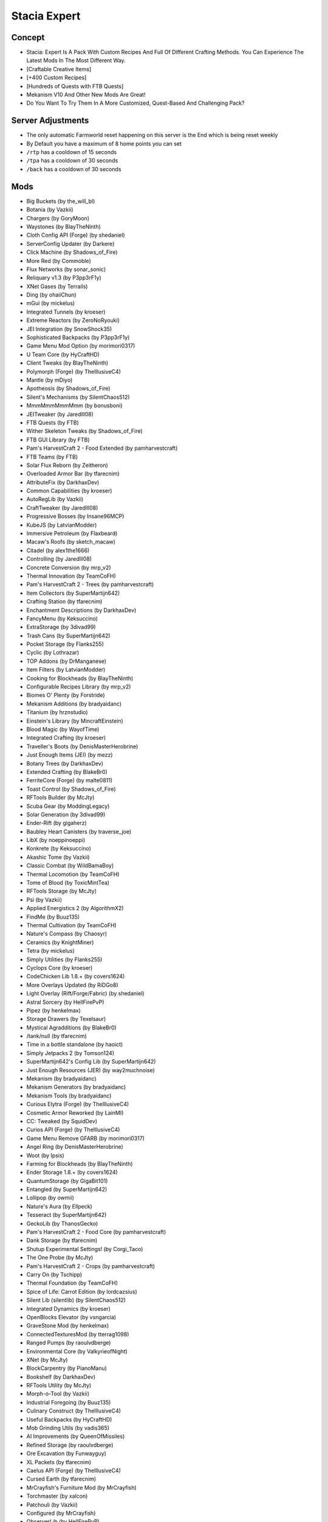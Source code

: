 Stacia Expert
=============

Concept
-------
* Stacia: Expert Is A Pack With Custom Recipes And Full Of Different Crafting Methods. You Can Experience The Latest Mods In The Most Different Way.
* [Craftable Creative Items]
* [+400 Custom Recipes]
* [Hundreds of Quests with FTB Quests]
* Mekanism V10 And Other New Mods Are Great!
* Do You Want To Try Them In A More Customized, Quest-Based And Challenging Pack?

Server Adjustments
------------------
* The only automatic Farmworld reset happening on this server is the End which is being reset weekly
* By Default you have a maximum of 8 home points you can set
* ``/rtp`` has a cooldown of 15 seconds
* ``/tpa`` has a cooldown of 30 seconds
* ``/back`` has a cooldown of 30 seconds


Mods
----
* Big Buckets (by the_will_bl)
* Botania (by Vazkii)
* Chargers (by GoryMoon)
* Waystones (by BlayTheNinth)
* Cloth Config API (Forge) (by shedaniel)
* ServerConfig Updater (by Darkere)
* Click Machine (by Shadows_of_Fire)
* More Red (by Commoble)
* Flux Networks (by sonar_sonic)
* Reliquary v1.3 (by P3pp3rF1y)
* XNet Gases (by Terrails)
* Ding (by ohaiiChun)
* mGui (by mickelus)
* Integrated Tunnels (by kroeser)
* Extreme Reactors (by ZeroNoRyouki)
* JEI Integration (by SnowShock35)
* Sophisticated Backpacks (by P3pp3rF1y)
* Game Menu Mod Option (by morimori0317)
* U Team Core (by HyCraftHD)
* Client Tweaks (by BlayTheNinth)
* Polymorph (Forge) (by TheIllusiveC4)
* Mantle (by mDiyo)
* Apotheosis (by Shadows_of_Fire)
* Silent's Mechanisms (by SilentChaos512)
* MmmMmmMmmMmm (by bonusboni)
* JEITweaker (by Jaredlll08)
* FTB Quests (by FTB)
* Wither Skeleton Tweaks (by Shadows_of_Fire)
* FTB GUI Library (by FTB)
* Pam's HarvestCraft 2 - Food Extended (by pamharvestcraft)
* FTB Teams (by FTB)
* Solar Flux Reborn (by Zeitheron)
* Overloaded Armor Bar (by tfarecnim)
* AttributeFix (by DarkhaxDev)
* Common Capabilities (by kroeser)
* AutoRegLib (by Vazkii)
* CraftTweaker (by Jaredlll08)
* Progressive Bosses (by Insane96MCP)
* KubeJS (by LatvianModder)
* Immersive Petroleum (by Flaxbeard)
* Macaw's Roofs (by sketch_macaw)
* Citadel (by alex1the1666)
* Controlling (by Jaredlll08)
* Concrete Conversion (by mrp_v2)
* Thermal Innovation (by TeamCoFH)
* Pam's HarvestCraft 2 - Trees (by pamharvestcraft)
* Item Collectors (by SuperMartijn642)
* Crafting Station (by tfarecnim)
* Enchantment Descriptions (by DarkhaxDev)
* FancyMenu (by Keksuccino)
* ExtraStorage (by 3divad99)
* Trash Cans (by SuperMartijn642)
* Pocket Storage (by Flanks255)
* Cyclic (by Lothrazar)
* TOP Addons (by DrManganese)
* Item Filters (by LatvianModder)
* Cooking for Blockheads (by BlayTheNinth)
* Configurable Recipes Library (by mrp_v2)
* Biomes O' Plenty (by Forstride)
* Mekanism Additions (by bradyaidanc)
* Titanium (by hrznstudio)
* Einstein's Library (by MincraftEinstein)
* Blood Magic (by WayofTime)
* Integrated Crafting (by kroeser)
* Traveller's Boots (by DenisMasterHerobrine)
* Just Enough Items (JEI) (by mezz)
* Botany Trees (by DarkhaxDev)
* Extended Crafting (by BlakeBr0)
* FerriteCore (Forge) (by malte0811)
* Toast Control (by Shadows_of_Fire)
* RFTools Builder (by McJty)
* Scuba Gear (by ModdingLegacy)
* Solar Generation (by 3divad99)
* Ender-Rift (by gigaherz)
* Baubley Heart Canisters (by traverse_joe)
* LibX (by noeppinoeppi)
* Konkrete (by Keksuccino)
* Akashic Tome (by Vazkii)
* Classic Combat (by WildBamaBoy)
* Thermal Locomotion (by TeamCoFH)
* Tome of Blood (by ToxicMintTea)
* RFTools Storage (by McJty)
* Psi (by Vazkii)
* Applied Energistics 2 (by AlgorithmX2)
* FindMe (by Buuz135)
* Thermal Cultivation (by TeamCoFH)
* Nature's Compass (by Chaosyr)
* Ceramics (by KnightMiner)
* Tetra (by mickelus)
* Simply Utilities (by Flanks255)
* Cyclops Core (by kroeser)
* CodeChicken Lib 1.8.+ (by covers1624)
* More Overlays Updated (by RiDGo8)
* Light Overlay (Rift/Forge/Fabric) (by shedaniel)
* Astral Sorcery (by HellFirePvP)
* Pipez (by henkelmax)
* Storage Drawers (by Texelsaur)
* Mystical Agradditions (by BlakeBr0)
* /tank/null (by tfarecnim)
* Time in a bottle standalone (by haoict)
* Simply Jetpacks 2 (by Tomson124)
* SuperMartijn642's Config Lib (by SuperMartijn642)
* Just Enough Resources (JER) (by way2muchnoise)
* Mekanism (by bradyaidanc)
* Mekanism Generators (by bradyaidanc)
* Mekanism Tools (by bradyaidanc)
* Curious Elytra (Forge) (by TheIllusiveC4)
* Cosmetic Armor Reworked (by LainMI)
* CC: Tweaked (by SquidDev)
* Curios API (Forge) (by TheIllusiveC4)
* Game Menu Remove GFARB (by morimori0317)
* Angel Ring (by DenisMasterHerobrine)
* Woot (by Ipsis)
* Farming for Blockheads (by BlayTheNinth)
* Ender Storage 1.8.+ (by covers1624)
* QuantumStorage (by GigaBit101)
* Entangled (by SuperMartijn642)
* Lollipop (by owmii)
* Nature's Aura (by Ellpeck)
* Tesseract (by SuperMartijn642)
* GeckoLib (by ThanosGecko)
* Pam's HarvestCraft 2 - Food Core (by pamharvestcraft)
* Dank Storage (by tfarecnim)
* Shutup Experimental Settings! (by Corgi_Taco)
* The One Probe (by McJty)
* Pam's HarvestCraft 2 - Crops (by pamharvestcraft)
* Carry On (by Tschipp)
* Thermal Foundation (by TeamCoFH)
* Spice of Life: Carrot Edition (by lordcazsius)
* Silent Lib (silentlib) (by SilentChaos512)
* Integrated Dynamics (by kroeser)
* OpenBlocks Elevator (by vsngarcia)
* GraveStone Mod (by henkelmax)
* ConnectedTexturesMod (by tterrag1098)
* Ranged Pumps (by raoulvdberge)
* Environmental Core (by ValkyrieofNight)
* XNet (by McJty)
* BlockCarpentry (by PianoManu)
* Bookshelf (by DarkhaxDev)
* RFTools Utility (by McJty)
* Morph-o-Tool (by Vazkii)
* Industrial Foregoing (by Buuz135)
* Culinary Construct (by TheIllusiveC4)
* Useful Backpacks (by HyCraftHD)
* Mob Grinding Utils (by vadis365)
* AI Improvements (by QueenOfMissiles)
* Refined Storage (by raoulvdberge)
* Ore Excavation (by Funwayguy)
* XL Packets (by tfarecnim)
* Caelus API (Forge) (by TheIllusiveC4)
* Cursed Earth (by tfarecnim)
* MrCrayfish's Furniture Mod (by MrCrayfish)
* Torchmaster (by xalcon)
* Patchouli (by Vazkii)
* Configured (by MrCrayfish)
* ObserverLib (by HellFirePvP)
* Quark (by Vazkii)
* Immersive Engineering (by BluSunrize)
* Crafting Tweaks (by BlayTheNinth)
* SwingThroughGrass (by exidex)
* XP Tome (by bl4ckscor3)
* McJtyLib (by McJty)
* Rhino (by LatvianModder)
* ProjectE (by SinKillerJ)
* RandomPatches (Forge) (by TheRandomLabs)
* Iron Jetpacks (by BlakeBr0)
* Rats (by alex1the1666)
* Vanilla Hammers [Forge] (by MelanX)
* spark (by Iucko)
* Construction Wand (by ThetaDev)
* RFTools Dimensions (by McJty)
* Powah! (by owmii)
* Create (by simibubi)
* Mystical Agriculture Tiered Crystals (by Electrolyte)
* Shrink. (by GigaBit101)
* AppleSkin (by squeek502)
* Compact Machines (by davenonymous)
* Architectury API (Forge) (by shedaniel)
* Mod Name Tooltip (by mezz)
* Environmental Tech (by ValkyrieofNight)
* Pickle Tweaks (by BlakeBr0)
* Coloured Tooltips (by DarkhaxDev)
* ValkyrieLib (by ValkyrieofNight)
* [FORGE] Iron Furnaces (by XenoMustache)
* Emendatus Enigmatica (by Ridanisaurus)
* SuperMartijn642's Core Lib (by SuperMartijn642)
* Refined Storage Addons (by raoulvdberge)
* FTB Essentials (by FTB)
* Fast Leaf Decay (by olafskiii)
* MoreVanillaLib (by MelanX)
* Lan Server Properties (by rikka0w0)
* Mouse Tweaks (by YaLTeR)
* Iron Chests (by ProgWML6)
* ReAuth (by TechnicianLP)
* Mystical Agriculture (by BlakeBr0)
* Cucumber Library (by BlakeBr0)
* RFTools Power (by McJty)
* Uppers (by vadis365)
* Create Crafts & Additions (by MRHminer)
* Default Options (by BlayTheNinth)
* Dark Utilities (by DarkhaxDev)
* Clumps (by Jaredlll08)
* Scannable (by Sangar)
* Ensorcellation (by TeamCoFH)
* ChunkNoGoByeBye (by LexManos)
* Just Enough Calculation (by towdium)
* Ars Nouveau (by baileyholl2)
* Botany Pots (by DarkhaxDev)
* Simple Magnets (by SuperMartijn642)
* Refined Pipes (by raoulvdberge)
* Flat Bedrock (by Sunekaer)
* Builders Crafts & Additions (Forge) (by MRHminer)
* Morpheus (by Quetzi)
* Macaw's Furniture (by sketch_macaw)
* Macaw's Bridges (by sketch_macaw)
* Charging Gadgets (by Direwolf20)
* Overloaded (by cjm721)
* Bad Wither No Cookie - Reloaded (by Kreezxil)
* Chisels & Bits (by AlgorithmX2)
* RFTools Base (by McJty)
* JourneyMap (by techbrew)
* NetherPortalFix (by BlayTheNinth)
* TrashSlot (by BlayTheNinth)
* Mining Gadgets (by Direwolf20)
* Integrated Terminals (by kroeser)
* Not Enough Wands (by romelo333)
* CoFH Core (by TeamCoFH)
* Thermal Expansion (by TeamCoFH)
* FTB Backups (by FTB)
* FTB Chunks (by FTB)
* Silent Gear (by SilentChaos512)
* Framed Compacting Drawers (by Eutropium)
* Placebo (by Shadows_of_Fire)
* Wooden Utilities (by ModernGamingWorld)
* Inventory Tweaks Renewed (by David1544)
* Useful Slime (by MincraftEinstein)
* Travel Anchors (by CastCrafter)
* ZeroCore 2 (by ZeroNoRyouki)
* Building Gadgets (by Direwolf20)
* Angel Block (by tfarecnim)
* Logistics Lasers (by Direwolf20)
* Colossal Chests (by kroeser)
* Better Advancements (by way2muchnoise)
* Macaw's Doors (by sketch_macaw)
* Engineer's Decor (by wilechaote)
* Torcherino (by sci4me)
